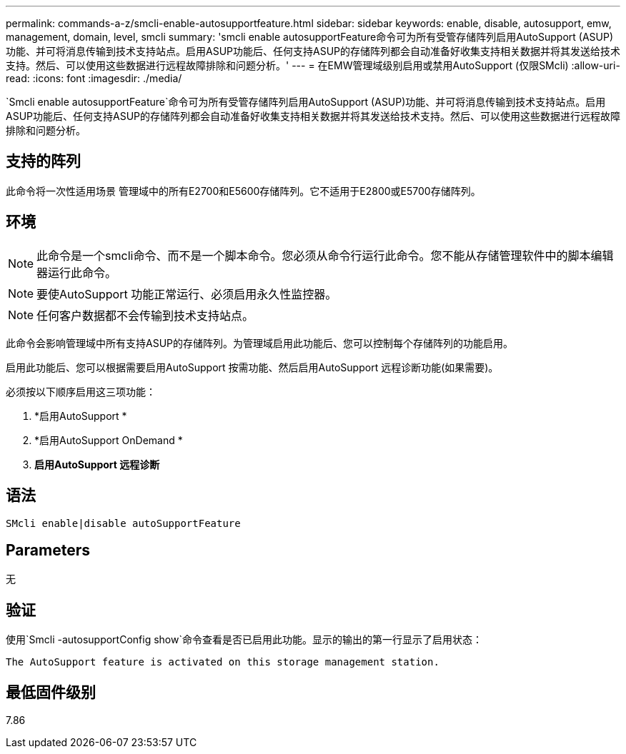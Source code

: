 ---
permalink: commands-a-z/smcli-enable-autosupportfeature.html 
sidebar: sidebar 
keywords: enable, disable, autosupport, emw, management, domain, level, smcli 
summary: 'smcli enable autosupportFeature命令可为所有受管存储阵列启用AutoSupport (ASUP)功能、并可将消息传输到技术支持站点。启用ASUP功能后、任何支持ASUP的存储阵列都会自动准备好收集支持相关数据并将其发送给技术支持。然后、可以使用这些数据进行远程故障排除和问题分析。' 
---
= 在EMW管理域级别启用或禁用AutoSupport (仅限SMcli)
:allow-uri-read: 
:icons: font
:imagesdir: ./media/


[role="lead"]
`Smcli enable autosupportFeature`命令可为所有受管存储阵列启用AutoSupport (ASUP)功能、并可将消息传输到技术支持站点。启用ASUP功能后、任何支持ASUP的存储阵列都会自动准备好收集支持相关数据并将其发送给技术支持。然后、可以使用这些数据进行远程故障排除和问题分析。



== 支持的阵列

此命令将一次性适用场景 管理域中的所有E2700和E5600存储阵列。它不适用于E2800或E5700存储阵列。



== 环境

[NOTE]
====
此命令是一个smcli命令、而不是一个脚本命令。您必须从命令行运行此命令。您不能从存储管理软件中的脚本编辑器运行此命令。

====
[NOTE]
====
要使AutoSupport 功能正常运行、必须启用永久性监控器。

====
[NOTE]
====
任何客户数据都不会传输到技术支持站点。

====
此命令会影响管理域中所有支持ASUP的存储阵列。为管理域启用此功能后、您可以控制每个存储阵列的功能启用。

启用此功能后、您可以根据需要启用AutoSupport 按需功能、然后启用AutoSupport 远程诊断功能(如果需要)。

必须按以下顺序启用这三项功能：

. *启用AutoSupport *
. *启用AutoSupport OnDemand *
. *启用AutoSupport 远程诊断*




== 语法

[listing]
----
SMcli enable|disable autoSupportFeature
----


== Parameters

无



== 验证

使用`Smcli -autosupportConfig show`命令查看是否已启用此功能。显示的输出的第一行显示了启用状态：

[listing]
----
The AutoSupport feature is activated on this storage management station.
----


== 最低固件级别

7.86

